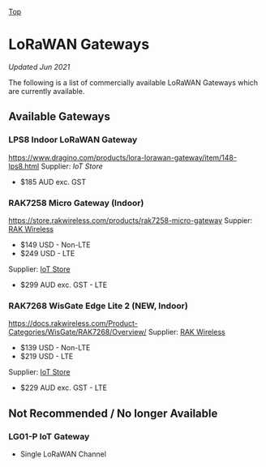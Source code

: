 [[../../README.org][Top]]

* LoRaWAN Gateways
/Updated Jun 2021/

The following is a list of commercially available LoRaWAN Gateways which are
currently available.

** Available Gateways
*** LPS8 Indoor LoRaWAN Gateway
[[../images/dragino-gateway-lps8-indoor-lorawan-multichannel-gateway.jpg]]
https://www.dragino.com/products/lora-lorawan-gateway/item/148-lps8.html
Supplier: [[iot-store.com.au/products/lps8-indoor-lorawan-multichannel-gateway][IoT Store]]
- $185 AUD exc. GST

*** RAK7258 Micro Gateway (Indoor)
[[../images/rak-wireless-gateway-au-915-mhz-rak7258-lorawan-gateway-sx1301-8-channels-with-wifi.png]]
https://store.rakwireless.com/products/rak7258-micro-gateway
Suppier: [[https://store.rakwireless.com/products/rak7258-micro-gateway][RAK Wireless]]
- $149 USD - Non-LTE
- $249 USD - LTE
Supplier: [[https://www.iot-store.com.au/search?type=product&q=rak7258][IoT Store]]
- $299 AUD exc. GST - LTE

*** RAK7268 WisGate Edge Lite 2 (*NEW,* Indoor)
[[../images/rak-wireless-gateway-rakwireless-wisgate-edge-lite-2-lorawan-gateway.png]]
https://docs.rakwireless.com/Product-Categories/WisGate/RAK7268/Overview/
Supplier: [[https://store.rakwireless.com/collections/wisgate-edge/products/wisgate-edge-lite-2-rak7268-rak7268c][RAK Wireless]]
- $139 USD - Non-LTE
- $219 USD - LTE
Supplier: [[https://www.iot-store.com.au/products/rakwireless-wisgate-edge-lite-2-lorawan-gateway?_pos=2&_sid=25a47d7cc&_ss=r][IoT Store]]
- $229 AUD exc. GST - LTE 

** Not Recommended / No longer Available
*** LG01-P IoT Gateway
- Single LoRaWAN Channel
